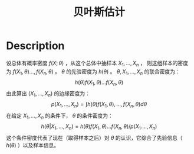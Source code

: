 :PROPERTIES:
:ID:       67641A19-3457-4043-BD87-893254443470
:END:
#+title: 贝叶斯估计
#+filed: Statistics
#+OPTIONS: toc:nil
#+startup: latexpreview
#+filetags: :statistics:bayes:Users:wangfangyuan:Documents:roam:org_roam:

* Description
设总体有概率密度 $f(X;\theta)$ ，从这个总体中抽样本 $X_1,\dots,X_n$ ，
则这组样本的密度为 $f(X_1,\theta)\dots,f(X_n,\theta)$ 。
$\theta$ 的先验密度为 $h(\theta)$ 。
$\theta,X_1,\dots,X_n$ 的联合密度为：
$$
h(\theta)f(X_1,\theta)\dots f(X_n,\theta)
$$
由此算出 $(X_1,\dots,X_n)$ 的边缘密度为：
$$
p(X_1,\dots,X_n)=\int{h(\theta)f(X_1,\theta),\dots,f(X_n,\theta)}d\theta
$$
在给定 $X_1,\dots,X_n$ 的条件下， $\theta$ 的条件密度为：
$$
h(\theta|X_1,\dots,X_n)=h(\theta)f(X_1,\theta)\dots f(X_n,\theta)/p(X_1.\dots,X_n)
$$
这个条件密度代表了现在（取得样本之后）对 $\theta$ 的认识，它综合了先验信息（ $h(\theta)$ ）以及样本信息。
